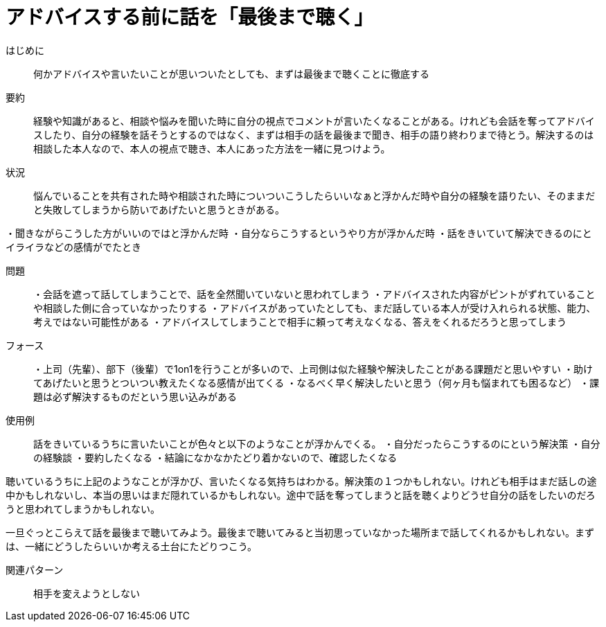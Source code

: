 = アドバイスする前に話を「最後まで聴く」

はじめに:: 何かアドバイスや言いたいことが思いついたとしても、まずは最後まで聴くことに徹底する

要約:: 経験や知識があると、相談や悩みを聞いた時に自分の視点でコメントが言いたくなることがある。けれども会話を奪ってアドバイスしたり、自分の経験を話そうとするのではなく、まずは相手の話を最後まで聞き、相手の語り終わりまで待とう。解決するのは相談した本人なので、本人の視点で聴き、本人にあった方法を一緒に見つけよう。

状況:: 悩んでいることを共有された時や相談された時についついこうしたらいいなぁと浮かんだ時や自分の経験を語りたい、そのままだと失敗してしまうから防いであげたいと思うときがある。

・聞きながらこうした方がいいのではと浮かんだ時
・自分ならこうするというやり方が浮かんだ時
・話をきいていて解決できるのにとイライラなどの感情がでたとき

問題:: ・会話を遮って話してしまうことで、話を全然聞いていないと思われてしまう
・アドバイスされた内容がピントがずれていることや相談した側に合っていなかったりする
・アドバイスがあっていたとしても、まだ話している本人が受け入れられる状態、能力、考えではない可能性がある
・アドバイスしてしまうことで相手に頼って考えなくなる、答えをくれるだろうと思ってしまう

フォース:: ・上司（先輩）、部下（後輩）で1on1を行うことが多いので、上司側は似た経験や解決したことがある課題だと思いやすい
・助けてあげたいと思うとついつい教えたくなる感情が出てくる
・なるべく早く解決したいと思う（何ヶ月も悩まれても困るなど）
・課題は必ず解決するものだという思い込みがある

使用例:: 話をきいているうちに言いたいことが色々と以下のようなことが浮かんでくる。
・自分だったらこうするのにという解決策
・自分の経験談
・要約したくなる
・結論になかなかたどり着かないので、確認したくなる

聴いているうちに上記のようなことが浮かび、言いたくなる気持ちはわかる。解決策の１つかもしれない。けれども相手はまだ話しの途中かもしれないし、本当の思いはまだ隠れているかもしれない。途中で話を奪ってしまうと話を聴くよりどうせ自分の話をしたいのだろうと思われてしまうかもしれない。

一旦ぐっとこらえて話を最後まで聴いてみよう。最後まで聴いてみると当初思っていなかった場所まで話してくれるかもしれない。まずは、一緒にどうしたらいいか考える土台にたどりつこう。

関連パターン:: 相手を変えようとしない